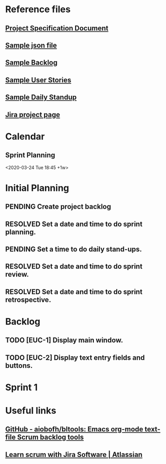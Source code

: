 #+TODO: TODO ASSIGNED PENDING | RESOLVED CANCELED
#+FILETAGS: :@school:@csc131:@EUC:
#+HTML_HEAD: <link rel="stylesheet" type="text/css" href="rethink.css" />
#+OPTIONS: toc:nil num:nil html-style:nil

* Reference files
** [[file:projectSpecification.pdf][Project Specification Document]]
** [[file:example.json][Sample json file]]
** [[file:backlog_teamName.xlsx][Sample Backlog]]
** [[file:userStories_teamName.docx][Sample User Stories]]
** [[file:dailyStandupRecord_teamName.docx][Sample Daily Standup]]
** [[https://codekleptos.atlassian.net/secure/RapidBoard.jspa?rapidView=1&projectKey=EUC&view=planning&issueLimit=100&atlOrigin=eyJpIjoiNDczNDZiNzZjZDAxNGFhZDkyY2MxYjFlZDg1MGE5YWMiLCJwIjoiaiJ9][Jira project page]]

* Calendar
** Sprint Planning
<2020-03-24 Tue 18:45 +1w>
* Initial Planning
** PENDING Create project backlog
** RESOLVED Set a date and time to do sprint planning.
** PENDING Set a time to do daily stand-ups.
** RESOLVED Set a date and time to do sprint review.
** RESOLVED Set a date and time to do sprint retrospective.
* Backlog
** TODO [EUC-1] Display main window.
** TODO [EUC-2] Display text entry fields and buttons.
* Sprint 1
* Useful links
** [[https://github.com/aiobofh/bltools][GitHub - aiobofh/bltools: Emacs org-mode text-file Scrum backlog tools]]
** [[https://www.atlassian.com/agile/tutorials/how-to-do-scrum-with-jira-software][Learn scrum with Jira Software | Atlassian]]
